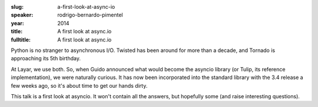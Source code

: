 :slug: a-first-look-at-async-io
:speaker: rodrigo-bernardo-pimentel
:year: 2014
:title: A first look at async.io
:fulltitle: A first look at async.io

Python is no stranger to asynchronous I/O. Twisted has been around for more than a decade, and Tornado is approaching its 5th birthday.

At Layar, we use both. So, when Guido announced what would become the asyncio library (or Tulip, its reference implementation), we were naturally curious. It has now been incorporated into the standard library with the 3.4 release a few weeks ago, so it's about time to get our hands dirty.

This talk is a first look at asyncio. It won't contain all the answers, but hopefully some (and raise interesting questions).

